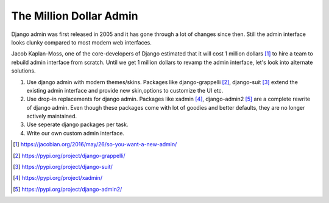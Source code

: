 The Million Dollar Admin
========================

Django admin was first released in 2005 and it has gone through a lot of changes since then. Still the admin interface looks clunky compared to most modern web interfaces.

Jacob Kaplan-Moss, one of the core-developers of Django estimated that it will cost 1 million dollars [#million]_ to hire a team to rebuild admin interface from scratch. Until we get 1 million dollars to revamp the admin interface, let's look into alternate solutions.

1. Use django admin with modern themes/skins. Packages like django-grappelli [#grappelli]_, django-suit [#suit]_ extend the existing admin interface  and provide new skin,options to customize the UI etc.

2. Use drop-in replacements for django admin. Packages like xadmin [#xadmin]_, django-admin2 [#admin2]_ are a complete rewrite of django admin. Even though these packages come with lot of goodies and better defaults, they are no longer actively maintained.

3. Use seperate django packages per task.

4. Write our own custom admin interface.



.. [#million] https://jacobian.org/2016/may/26/so-you-want-a-new-admin/

.. [#grappelli] https://pypi.org/project/django-grappelli/

.. [#suit] https://pypi.org/project/django-suit/

.. [#xadmin] https://pypi.org/project/xadmin/

.. [#admin2] https://pypi.org/project/django-admin2/
